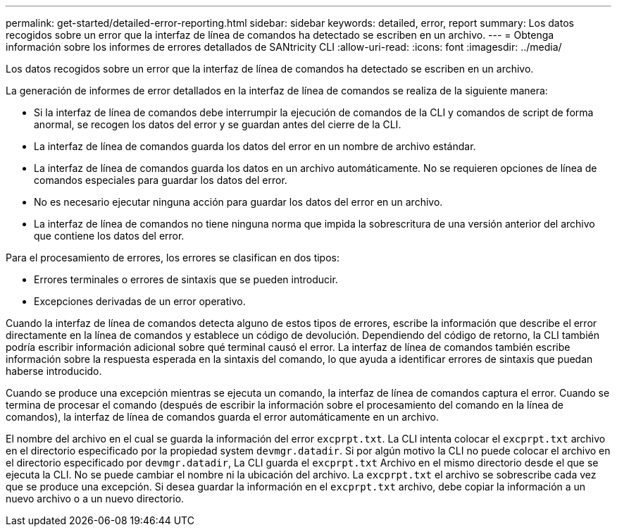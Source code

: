 ---
permalink: get-started/detailed-error-reporting.html 
sidebar: sidebar 
keywords: detailed, error, report 
summary: Los datos recogidos sobre un error que la interfaz de línea de comandos ha detectado se escriben en un archivo. 
---
= Obtenga información sobre los informes de errores detallados de SANtricity CLI
:allow-uri-read: 
:icons: font
:imagesdir: ../media/


[role="lead"]
Los datos recogidos sobre un error que la interfaz de línea de comandos ha detectado se escriben en un archivo.

La generación de informes de error detallados en la interfaz de línea de comandos se realiza de la siguiente manera:

* Si la interfaz de línea de comandos debe interrumpir la ejecución de comandos de la CLI y comandos de script de forma anormal, se recogen los datos del error y se guardan antes del cierre de la CLI.
* La interfaz de línea de comandos guarda los datos del error en un nombre de archivo estándar.
* La interfaz de línea de comandos guarda los datos en un archivo automáticamente. No se requieren opciones de línea de comandos especiales para guardar los datos del error.
* No es necesario ejecutar ninguna acción para guardar los datos del error en un archivo.
* La interfaz de línea de comandos no tiene ninguna norma que impida la sobrescritura de una versión anterior del archivo que contiene los datos del error.


Para el procesamiento de errores, los errores se clasifican en dos tipos:

* Errores terminales o errores de sintaxis que se pueden introducir.
* Excepciones derivadas de un error operativo.


Cuando la interfaz de línea de comandos detecta alguno de estos tipos de errores, escribe la información que describe el error directamente en la línea de comandos y establece un código de devolución. Dependiendo del código de retorno, la CLI también podría escribir información adicional sobre qué terminal causó el error. La interfaz de línea de comandos también escribe información sobre la respuesta esperada en la sintaxis del comando, lo que ayuda a identificar errores de sintaxis que puedan haberse introducido.

Cuando se produce una excepción mientras se ejecuta un comando, la interfaz de línea de comandos captura el error. Cuando se termina de procesar el comando (después de escribir la información sobre el procesamiento del comando en la línea de comandos), la interfaz de línea de comandos guarda el error automáticamente en un archivo.

El nombre del archivo en el cual se guarda la información del error `excprpt.txt`. La CLI intenta colocar el `excprpt.txt` archivo en el directorio especificado por la propiedad system `devmgr.datadir`. Si por algún motivo la CLI no puede colocar el archivo en el directorio especificado por `devmgr.datadir`, La CLI guarda el `excprpt.txt` Archivo en el mismo directorio desde el que se ejecuta la CLI. No se puede cambiar el nombre ni la ubicación del archivo. La `excprpt.txt` el archivo se sobrescribe cada vez que se produce una excepción. Si desea guardar la información en el `excprpt.txt` archivo, debe copiar la información a un nuevo archivo o a un nuevo directorio.
